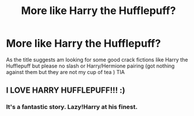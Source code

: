 #+TITLE: More like Harry the Hufflepuff?

* More like Harry the Hufflepuff?
:PROPERTIES:
:Author: rennu91
:Score: 3
:DateUnix: 1577810118.0
:DateShort: 2019-Dec-31
:FlairText: Request
:END:
As the title suggests am looking for some good crack fictions like Harry the Hufflepuff but please no slash or Harry/Hermione pairing (got nothing against them but they are not my cup of tea ) TIA


** I LOVE HARRY HUFFLEPUFF!!! :)
:PROPERTIES:
:Score: 2
:DateUnix: 1577826870.0
:DateShort: 2020-Jan-01
:END:

*** It's a fantastic story. Lazy!Harry at his finest.
:PROPERTIES:
:Author: Efficient_Assistant
:Score: 3
:DateUnix: 1577882652.0
:DateShort: 2020-Jan-01
:END:
